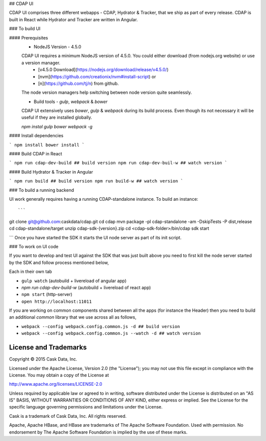
## CDAP UI

CDAP UI comprises three different webapps - CDAP, Hydrator & Tracker, that we ship as part of every release. CDAP is built in React while Hydrator and Tracker are written in Angular.

### To build UI

#### Prerequisites
  - NodeJS Version - 4.5.0

  CDAP UI requires a minimum NodeJS version of 4.5.0. You could either download (from nodejs.org website) or use a version manager.
    - [v4.5.0 Download](https://nodejs.org/download/release/v4.5.0/)
    - [nvm](https://github.com/creationix/nvm#install-script) or
    - [n](https://github.com/tj/n) from github.

  The node version managers help switching between node version quite seamlessly.


  -  Build tools - `gulp`, `webpack` & `bower`

  CDAP UI extensively uses `bower`, `gulp` & `webpack` during its build process. Even though its not necessary it will be useful if they are installed globally.

  `npm instal gulp bower webpack -g`

#### Install dependencies

```
npm install
bower install
```

#### Build CDAP in React

```
npm run cdap-dev-build ## build version
npm run cdap-dev-buil-w ## watch version
```

#### Build Hydrator & Tracker in Angular

```
npm run build ## build version
npm run build-w ## watch version
```



### To build a running backend

UI work generally requires having a running CDAP-standalone instance. To build an instance::

```
git clone git@github.com:caskdata/cdap.git
cd cdap
mvn package -pl cdap-standalone -am -DskipTests -P dist,release
cd cdap-standalone/target
unzip cdap-sdk-{version}.zip
cd <cdap-sdk-folder>/bin/cdap sdk start

```
Once you have started the SDK it starts the UI node server as part of its init script.

### To work on UI code

If you want to develop and test UI against the SDK that was just built above you need to first kill the node server started by the SDK and follow process mentioned below,

Each in their own tab

- ``gulp watch`` (autobuild + livereload of angular app)
- `npm run cdap-dev-build-w` (autobuild + livereload of react app)
- ``npm start`` (http-server)
- ``open http://localhost:11011``

If you are working on common components shared between all the apps (for instance the Header) then you need to build an additional `common` library that we use across all as follows,

- ``webpack --config webpack.config.common.js -d ## build version``
- ``webpack --config webpack.config.common.js --watch -d ## watch version``


License and Trademarks
======================

Copyright © 2015 Cask Data, Inc.

Licensed under the Apache License, Version 2.0 (the "License"); you may not use this file except
in compliance with the License. You may obtain a copy of the License at

http://www.apache.org/licenses/LICENSE-2.0

Unless required by applicable law or agreed to in writing, software distributed under the
License is distributed on an "AS IS" BASIS, WITHOUT WARRANTIES OR CONDITIONS OF ANY KIND,
either express or implied. See the License for the specific language governing permissions
and limitations under the License.

Cask is a trademark of Cask Data, Inc. All rights reserved.

Apache, Apache HBase, and HBase are trademarks of The Apache Software Foundation. Used with
permission. No endorsement by The Apache Software Foundation is implied by the use of these marks.
